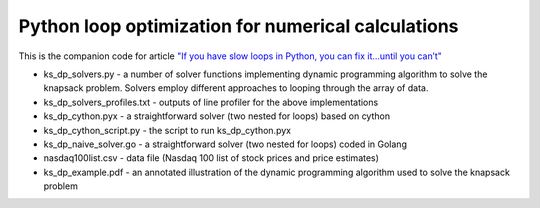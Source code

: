 ************
Python loop optimization for numerical calculations
************

This is the companion code for article `"If you have slow loops in Python, you can fix it…until you can’t" <https://medium.freecodecamp.org/if-you-have-slow-loops-in-python-you-can-fix-it-until-you-cant-3a39e03b6f35>`_

- ks_dp_solvers.py - a number of solver functions implementing dynamic programming algorithm to solve the knapsack problem. Solvers employ different approaches to looping through the array of data. 
- ks_dp_solvers_profiles.txt - outputs of line profiler for the above implementations
- ks_dp_cython.pyx - a straightforward solver (two nested for loops) based on cython
- ks_dp_cython_script.py - the script to run ks_dp_cython.pyx
- ks_dp_naive_solver.go - a straightforward solver (two nested for loops) coded in Golang
- nasdaq100list.csv - data file (Nasdaq 100 list of stock prices and price estimates)
- ks_dp_example.pdf - an annotated illustration of the dynamic programming algorithm used to solve the knapsack problem
